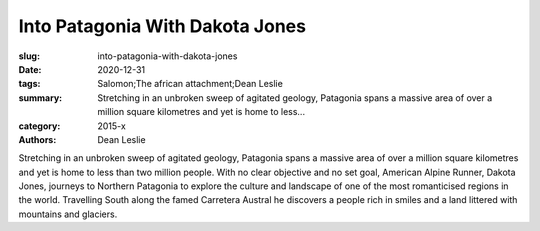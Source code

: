 Into Patagonia With Dakota Jones
################################

:slug: into-patagonia-with-dakota-jones
:date: 2020-12-31
:tags: Salomon;The african attachment;Dean Leslie
:summary: Stretching in an unbroken sweep of agitated geology, Patagonia spans a massive area of over a million square kilometres and yet is home to less...
:category: 2015-x
:authors: Dean Leslie

Stretching in an unbroken sweep of agitated geology, Patagonia spans a massive area of over a million square kilometres and yet is home to less than two million people. With no clear objective and no set goal, American Alpine Runner, Dakota Jones, journeys to Northern Patagonia to explore the culture and landscape of one of the most romanticised regions in the world. Travelling South along the famed Carretera Austral he discovers a people rich in smiles and a land littered with mountains and glaciers.
